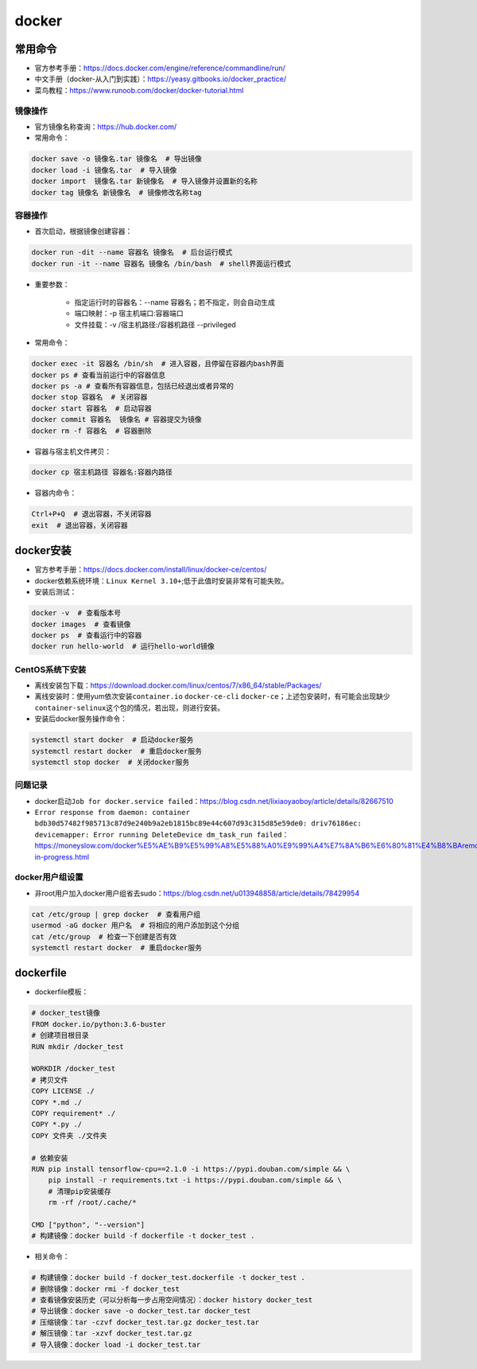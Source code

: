 ============
docker
============

常用命令
######################

-  官方参考手册：\ https://docs.docker.com/engine/reference/commandline/run/
-  中文手册（docker-从入门到实践）：\ https://yeasy.gitbooks.io/docker_practice/
-  菜鸟教程：\ https://www.runoob.com/docker/docker-tutorial.html

镜像操作
***************************

-  官方镜像名称查询：\ https://hub.docker.com/
-  常用命令：

.. code-block:: shell

   docker save -o 镜像名.tar 镜像名  # 导出镜像
   docker load -i 镜像名.tar  # 导入镜像
   docker import  镜像名.tar 新镜像名  # 导入镜像并设置新的名称
   docker tag 镜像名 新镜像名  # 镜像修改名称tag

容器操作
***************************

-  首次启动，根据镜像创建容器：

.. code:: shell

   docker run -dit --name 容器名 镜像名  # 后台运行模式
   docker run -it --name 容器名 镜像名 /bin/bash  # shell界面运行模式

- 重要参数：

   - 指定运行时的容器名：--name 容器名；若不指定，则会自动生成
   - 端口映射：-p 宿主机端口:容器端口
   - 文件挂载：-v /宿主机路径:/容器机路径 --privileged

-  常用命令：

.. code:: shell

   docker exec -it 容器名 /bin/sh  # 进入容器，且停留在容器内bash界面
   docker ps # 查看当前运行中的容器信息
   docker ps -a # 查看所有容器信息，包括已经退出或者异常的
   docker stop 容器名  # 关闭容器
   docker start 容器名  # 启动容器
   docker commit 容器名  镜像名 # 容器提交为镜像
   docker rm -f 容器名  # 容器删除

-  容器与宿主机文件拷贝：

.. code:: shell

   docker cp 宿主机路径 容器名:容器内路径

-  容器内命令：

.. code:: shell

   Ctrl+P+Q  # 退出容器，不关闭容器
   exit  # 退出容器，关闭容器

docker安装
######################

-  官方参考手册：\ https://docs.docker.com/install/linux/docker-ce/centos/

-  docker依赖系统环境：\ ``Linux Kernel 3.10+``;低于此值时安装非常有可能失败。

-  安装后测试：

.. code:: shell

   docker -v  # 查看版本号
   docker images  # 查看镜像
   docker ps  # 查看运行中的容器
   docker run hello-world  # 运行hello-world镜像

CentOS系统下安装
***************************

-  离线安装包下载：\ https://download.docker.com/linux/centos/7/x86_64/stable/Packages/

-  离线安装时：使用yum依次安装\ ``container.io`` ``docker-ce-cli``
   ``docker-ce``\ ；上述包安装时，有可能会出现缺少\ ``container-selinux``\ 这个包的情况，若出现，则进行安装。

-  安装后docker服务操作命令：

.. code:: shell

   systemctl start docker  # 启动docker服务
   systemctl restart docker  # 重启docker服务
   systemctl stop docker  # 关闭docker服务

问题记录
***************************

-  docker启动\ ``Job for docker.service failed``\ ：\ https://blog.csdn.net/lixiaoyaoboy/article/details/82667510

-  ``Error response from daemon: container bdb30d57482f985713c87d9e240b9a2eb1815bc89e44c607d93c315d85e59de0: driv76186ec: devicemapper: Error running DeleteDevice dm_task_run failed``\ ：\ https://moneyslow.com/docker%E5%AE%B9%E5%99%A8%E5%88%A0%E9%99%A4%E7%8A%B6%E6%80%81%E4%B8%BAremoval-in-progress.html

docker用户组设置
***************************

-  非root用户加入docker用户组省去sudo：\ https://blog.csdn.net/u013948858/article/details/78429954

.. code:: shell

   cat /etc/group | grep docker  # 查看用户组
   usermod -aG docker 用户名  # 将相应的用户添加到这个分组
   cat /etc/group  # 检查一下创建是否有效
   systemctl restart docker  # 重启docker服务

dockerfile
######################

-  dockerfile模板：

.. code:: shell

   # docker_test镜像
   FROM docker.io/python:3.6-buster
   # 创建项目根目录
   RUN mkdir /docker_test

   WORKDIR /docker_test
   # 拷贝文件
   COPY LICENSE ./
   COPY *.md ./
   COPY requirement* ./
   COPY *.py ./
   COPY 文件夹 ./文件夹

   # 依赖安装
   RUN pip install tensorflow-cpu==2.1.0 -i https://pypi.douban.com/simple && \
       pip install -r requirements.txt -i https://pypi.douban.com/simple && \
       # 清理pip安装缓存
       rm -rf /root/.cache/*

   CMD ["python", "--version"]
   # 构建镜像：docker build -f dockerfile -t docker_test .

-  相关命令：

.. code:: shell

   # 构建镜像：docker build -f docker_test.dockerfile -t docker_test .
   # 删除镜像：docker rmi -f docker_test
   # 查看镜像安装历史（可以分析每一步占用空间情况）：docker history docker_test
   # 导出镜像：docker save -o docker_test.tar docker_test
   # 压缩镜像：tar -czvf docker_test.tar.gz docker_test.tar
   # 解压镜像：tar -xzvf docker_test.tar.gz
   # 导入镜像：docker load -i docker_test.tar
